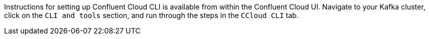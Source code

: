 Instructions for setting up Confluent Cloud CLI is available from within the Confluent Cloud UI.
Navigate to your Kafka cluster, click on the `CLI and tools` section, and run through the steps in the `CCloud CLI` tab.
